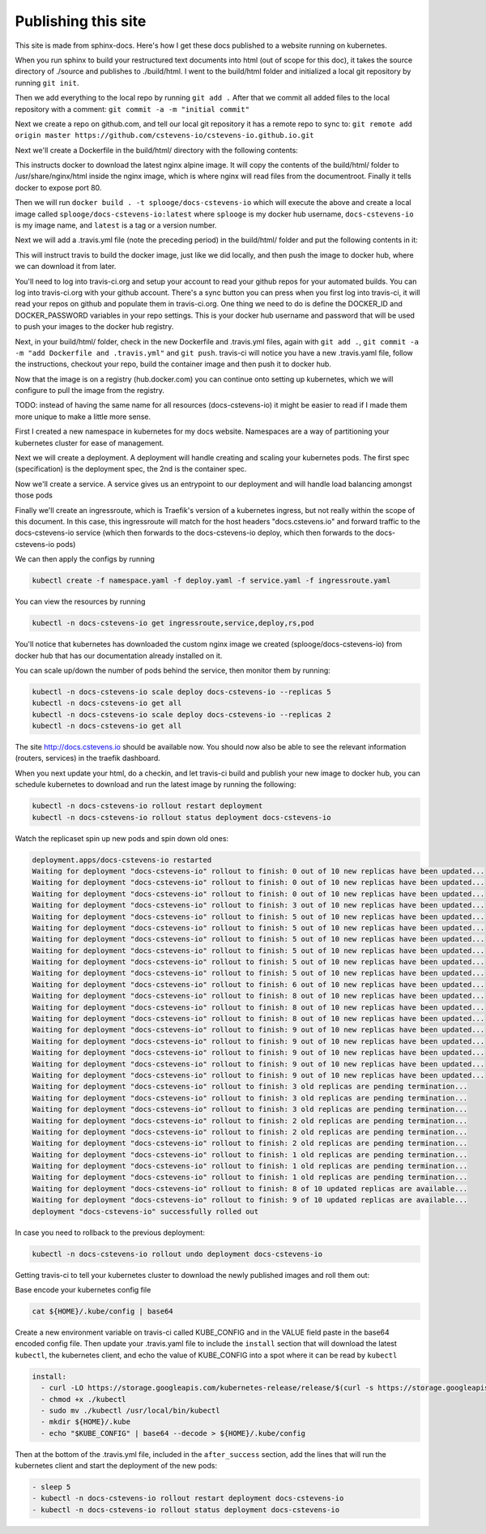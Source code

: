 Publishing this site
====================

This site is made from sphinx-docs.  Here's how I get these docs published to a website running on kubernetes.

When you run sphinx to build your restructured text documents into html (out of scope for this doc), it takes the source directory of ./source and publishes to ./build/html.  I went to the build/html folder and initialized a local git repository by running ``git init``.

Then we add everything to the local repo by running ``git add .``  After that we commit all added files to the local repository with a comment:  ``git commit -a -m "initial commit"``

Next we create a repo on github.com, and tell our local git repository it has a remote repo to sync to: ``git remote add origin master https://github.com/cstevens-io/cstevens-io.github.io.git``

Next we'll create a Dockerfile in the build/html/ directory with the following contents:

.. code-block:: text
   :caption: Dockerfile
   
   FROM nginx:alpine
   WORKDIR '/usr/share/nginx/html'
   COPY . ./
   EXPOSE 80

This instructs docker to download the latest nginx alpine image.  It will copy the contents of the build/html/ folder to /usr/share/nginx/html inside the nginx image, which is where nginx will read files from the documentroot.  Finally it tells docker to expose port 80.

Then we will run ``docker build . -t splooge/docs-cstevens-io`` which will execute the above and create a local image called ``splooge/docs-cstevens-io:latest`` where ``splooge`` is my docker hub username, ``docs-cstevens-io`` is my image name, and ``latest`` is a tag or a version number.

Next we will add a .travis.yml file (note the preceding period) in the build/html/ folder and put the following contents in it:

.. code-block:: text
   :caption: .travis.yml
   
   services:
     - docker
   
   script:
     - docker build . -t splooge/docs-cstevens-io
   
   after_success:
     - echo "$DOCKER_PASSWORD" | docker login -u "$DOCKER_ID" --password-stdin
     - docker push splooge/docs-cstevens-io

This will instruct travis to build the docker image, just like we did locally, and then push the image to docker hub, where we can download it from later.

You'll need to log into travis-ci.org and setup your account to read your github repos for your automated builds.  You can log into travis-ci.org with your github account.  There's a sync button you can press when you first log into travis-ci, it will read your repos on github and populate them in travis-ci.org.  One thing we need to do is define the DOCKER_ID and DOCKER_PASSWORD variables in your repo settings.  This is your docker hub username and password that will be used to push your images to the docker hub registry.

Next, in your build/html/ folder, check in the new Dockerfile and .travis.yml files, again with ``git add .``, ``git commit -a -m "add Dockerfile and .travis.yml"`` and ``git push``.  travis-ci will notice you have a new .travis.yaml file, follow the instructions, checkout your repo, build the container image and then push it to docker hub.

Now that the image is on a registry (hub.docker.com) you can continue onto setting up kubernetes, which we will configure to pull the image from the registry.

TODO: instead of having the same name for all resources (docs-cstevens-io) it might be easier to read if I made them more unique to make a little more sense.

First I created a new namespace in kubernetes for my docs website.  Namespaces are a way of partitioning your kubernetes cluster for ease of management.

.. code-block:: text
   :caption: namespace.yaml

   apiVersion: v1
   kind: Namespace
   metadata:
     name: docs-cstevens-io

Next we will create a deployment.  A deployment will handle creating and scaling your kubernetes pods.  The first spec (specification) is the deployment spec, the 2nd is the container spec.

.. code-block:: text
   :caption: deploy.yaml

   apiVersion: apps/v1
   kind: Deployment
   metadata:
     labels:
       app: docs-cstevens-io
     name: docs-cstevens-io
     namespace: docs-cstevens-io
   spec:
     replicas: 2
     selector:
       matchLabels:
         app: docs-cstevens-io
     strategy: {}
     template:
       metadata:
         labels:
           app: docs-cstevens-io
       spec:
         containers:
           - image: splooge/docs-cstevens-io
             name: docs-cstevens-io
             imagePullPolicy: Always

Now we'll create a service.  A service gives us an entrypoint to our deployment and will handle load balancing amongst those pods

.. code-block:: text
   :caption: service.yaml

   apiVersion: 1
   kind: Service
   metadata:
     labels:
       app: docs-cstevens-io
     name: docs-cstevens-io
     namespace: docs-cstevens-io
   spec:
     ports:
     - port: 80
       protocol: TCP
       targetPort: 80
     selector:
       app: docs-cstevens-io

Finally we'll create an ingressroute, which is Traefik's version of a kubernetes ingress, but not really within the scope of this document.  In this case, this ingressroute will match for the host headers "docs.cstevens.io" and forward traffic to the docs-cstevens-io service (which then forwards to the docs-cstevens-io deploy, which then forwards to the docs-cstevens-io pods)

.. code-block:: text
   :caption: ingressroute.yaml
   
   apiVesion: traefik.containo.us/v1alpha1
   kind: IngressRoute
   metadata:
     name: docs-cstevens-io
     namespace: docs-cstevens-io
   spec:
     entryPoints:
       - web
     routes:
       - match: Host(`docs.cstevens.io`)
         kind: Rule
         services:
           - name: docs-cstevens-io
             port: 80

We can then apply the configs by running

.. code-block:: text

   kubectl create -f namespace.yaml -f deploy.yaml -f service.yaml -f ingressroute.yaml

You can view the resources by running

.. code-block:: text

   kubectl -n docs-cstevens-io get ingressroute,service,deploy,rs,pod

You'll notice that kubernetes has downloaded the custom nginx image we created (splooge/docs-cstevens-io) from docker hub that has our documentation already installed on it.

You can scale up/down the number of pods behind the service, then monitor them by running:

.. code-block:: text

   kubectl -n docs-cstevens-io scale deploy docs-cstevens-io --replicas 5
   kubectl -n docs-cstevens-io get all
   kubectl -n docs-cstevens-io scale deploy docs-cstevens-io --replicas 2
   kubectl -n docs-cstevens-io get all

The site http://docs.cstevens.io should be available now.  You should now also be able to see the relevant information (routers, services) in the traefik dashboard.

When you next update your html, do a checkin, and let travis-ci build and publish your new image to docker hub, you can schedule kubernetes to download and run the latest image by running the following:

.. code-block:: text

   kubectl -n docs-cstevens-io rollout restart deployment
   kubectl -n docs-cstevens-io rollout status deployment docs-cstevens-io

Watch the replicaset spin up new pods and spin down old ones:

.. code-block:: text

   deployment.apps/docs-cstevens-io restarted
   Waiting for deployment "docs-cstevens-io" rollout to finish: 0 out of 10 new replicas have been updated...
   Waiting for deployment "docs-cstevens-io" rollout to finish: 0 out of 10 new replicas have been updated...
   Waiting for deployment "docs-cstevens-io" rollout to finish: 0 out of 10 new replicas have been updated...
   Waiting for deployment "docs-cstevens-io" rollout to finish: 3 out of 10 new replicas have been updated...
   Waiting for deployment "docs-cstevens-io" rollout to finish: 5 out of 10 new replicas have been updated...
   Waiting for deployment "docs-cstevens-io" rollout to finish: 5 out of 10 new replicas have been updated...
   Waiting for deployment "docs-cstevens-io" rollout to finish: 5 out of 10 new replicas have been updated...
   Waiting for deployment "docs-cstevens-io" rollout to finish: 5 out of 10 new replicas have been updated...
   Waiting for deployment "docs-cstevens-io" rollout to finish: 5 out of 10 new replicas have been updated...
   Waiting for deployment "docs-cstevens-io" rollout to finish: 5 out of 10 new replicas have been updated...
   Waiting for deployment "docs-cstevens-io" rollout to finish: 6 out of 10 new replicas have been updated...
   Waiting for deployment "docs-cstevens-io" rollout to finish: 8 out of 10 new replicas have been updated...
   Waiting for deployment "docs-cstevens-io" rollout to finish: 8 out of 10 new replicas have been updated...
   Waiting for deployment "docs-cstevens-io" rollout to finish: 8 out of 10 new replicas have been updated...
   Waiting for deployment "docs-cstevens-io" rollout to finish: 9 out of 10 new replicas have been updated...
   Waiting for deployment "docs-cstevens-io" rollout to finish: 9 out of 10 new replicas have been updated...
   Waiting for deployment "docs-cstevens-io" rollout to finish: 9 out of 10 new replicas have been updated...
   Waiting for deployment "docs-cstevens-io" rollout to finish: 9 out of 10 new replicas have been updated...
   Waiting for deployment "docs-cstevens-io" rollout to finish: 9 out of 10 new replicas have been updated...
   Waiting for deployment "docs-cstevens-io" rollout to finish: 3 old replicas are pending termination...
   Waiting for deployment "docs-cstevens-io" rollout to finish: 3 old replicas are pending termination...
   Waiting for deployment "docs-cstevens-io" rollout to finish: 3 old replicas are pending termination...
   Waiting for deployment "docs-cstevens-io" rollout to finish: 2 old replicas are pending termination...
   Waiting for deployment "docs-cstevens-io" rollout to finish: 2 old replicas are pending termination...
   Waiting for deployment "docs-cstevens-io" rollout to finish: 2 old replicas are pending termination...
   Waiting for deployment "docs-cstevens-io" rollout to finish: 1 old replicas are pending termination...
   Waiting for deployment "docs-cstevens-io" rollout to finish: 1 old replicas are pending termination...
   Waiting for deployment "docs-cstevens-io" rollout to finish: 1 old replicas are pending termination...
   Waiting for deployment "docs-cstevens-io" rollout to finish: 8 of 10 updated replicas are available...
   Waiting for deployment "docs-cstevens-io" rollout to finish: 9 of 10 updated replicas are available...
   deployment "docs-cstevens-io" successfully rolled out

In case you need to rollback to the previous deployment:

.. code-block:: text

   kubectl -n docs-cstevens-io rollout undo deployment docs-cstevens-io

Getting travis-ci to tell your kubernetes cluster to download the newly published images and roll them out:

Base encode your kubernetes config file

.. code-block:: text

   cat ${HOME}/.kube/config | base64

Create a new environment variable on travis-ci called KUBE_CONFIG and in the VALUE field paste in the base64 encoded config file.  Then update your .travis.yaml file to include the ``install`` section that will download the latest ``kubectl``, the kubernetes client, and echo the value of KUBE_CONFIG into a spot where it can be read by ``kubectl`` 

.. code-block:: text

   install:
     - curl -LO https://storage.googleapis.com/kubernetes-release/release/$(curl -s https://storage.googleapis.com/kubernetes-release/release/stable.txt)/bin/linux/amd64/kubectl
     - chmod +x ./kubectl
     - sudo mv ./kubectl /usr/local/bin/kubectl
     - mkdir ${HOME}/.kube
     - echo "$KUBE_CONFIG" | base64 --decode > ${HOME}/.kube/config

Then at the bottom of the .travis.yml file, included in the ``after_success`` section, add the lines that will run the kubernetes client and start the deployment of the new pods:

.. code-block:: text

   - sleep 5
   - kubectl -n docs-cstevens-io rollout restart deployment docs-cstevens-io
   - kubectl -n docs-cstevens-io rollout status deployment docs-cstevens-io
